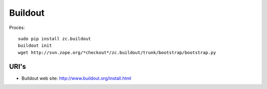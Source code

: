 Buildout
========

Procès::

    sudo pip install zc.buildout
    buildout init
    wget http://svn.zope.org/*checkout*/zc.buildout/trunk/bootstrap/bootstrap.py


URI's
-----
- Buildout web site: http://www.buildout.org/install.html
